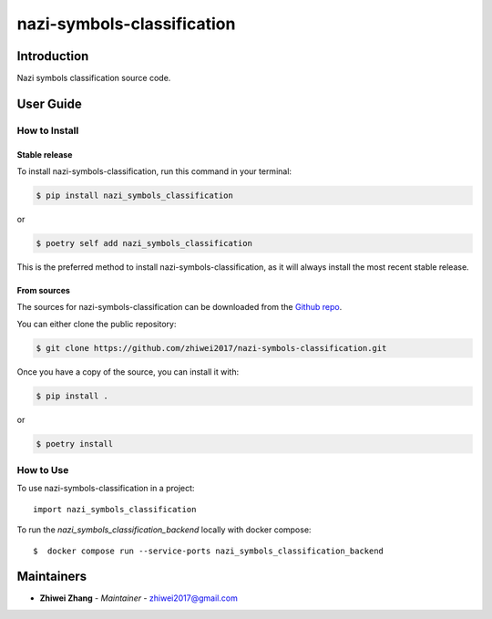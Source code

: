 nazi-symbols-classification
===========================

..
    GitHub Actions
    ~~~~~~~~~~~~~~

    You can find all the configuration files of GitHub Actions in ``.github/workflows`` folder.

    Content
    :::::::

    +-------------+----------------------------------------------+--------------------------------------------------+-----------------------------+-----------------------------------------------------------+
    | Config File |          Steps                               |                Trigger Rules                     | Requisite CI/CD Variables   | CI/CD Variables description                               |
    +=============+==============================================+==================================================+=============================+===========================================================+
    |             | mypy check                                   |                                                  |                             |                                                           |
    |             +----------------------------------------------+                                                  |                             |                                                           |
    |             | flake8 check                                 | + **Pushes** to *master/develop* branches        |                             |                                                           |
    |             +----------------------------------------------+                                                  |                             |                                                           |
    | test.yml    | bandit check                                 | + **Pull Requests** to *master/develop* branches |                             |                                                           |
    |             +----------------------------------------------+                                                  |                             |                                                           |
    |             | test with python 3.8 (Ubuntu/Mac OS/Windows) |                                                  |                             |                                                           |
    |             +----------------------------------------------+                                                  |                             |                                                           |
    |             | test with python 3.9 (Ubuntu/Mac OS/Windows) |                                                  |                             |                                                           |
    |             +----------------------------------------------+                                                  |                             |                                                           |
    |             | test with python 3.10 (Ubuntu/Mac OS/Windows)|                                                  |                             |                                                           |
    |             +----------------------------------------------+                                                  |                             |                                                           |
    |             | test with python 3.11 (Ubuntu/Mac OS/Windows)|                                                  |                             |                                                           |
    |             +----------------------------------------------+                                                  |                             |                                                           |
    |             | test with python 3.12 (Ubuntu/Mac OS/Windows)|                                                  |                             |                                                           |
    |             +----------------------------------------------+                                                  |                             |                                                           |
    |             | twine check the built package                |                                                  |                             |                                                           |
    +-------------+----------------------------------------------+--------------------------------------------------+-----------------------------+-----------------------------------------------------------+
    |             |                                              |                                                  |                             | Token for uploading package to official PyPi. If you're   |
    |             |                                              |                                                  | POETRY_PYPI_TOKEN_PYPI      | using a private artifactory, please use the variables     |
    |             |                                              |                                                  |                             | `PACKAGE_INDEX_REPOSITORY_URL`, `PACKAGE_INDEX_USERNAME`, |
    |             |                                              |                                                  |                             | and `PACKAGE_INDEX_PASSWORD` instead.                     |
    |             |                                              |                                                  +-----------------------------+-----------------------------------------------------------+
    |             |                                              |                                                  | PACKAGE_INDEX_REPOSITORY_URL| URL of Private package index.                             |
    | release.yml | deploy to PyPi                               | **Pushes** to tags matching *vXX.XX.XX*          +-----------------------------+-----------------------------------------------------------+
    |             |                                              |                                                  | PACKAGE_INDEX_USERNAME      | Username of Private package index.                        |
    |             |                                              |                                                  +-----------------------------+-----------------------------------------------------------+
    |             |                                              |                                                  | PACKAGE_INDEX_PASSWORD      | Password of Private package index.                        |
    +-------------+----------------------------------------------+--------------------------------------------------+-----------------------------+-----------------------------------------------------------+
    | sphinx.yml  | deploy GitHub pages                          | **Pushes** to *master* branch                    |                             |                                                           |
    +-------------+----------------------------------------------+--------------------------------------------------+-----------------------------+-----------------------------------------------------------+

    **Note**:

    + Before publishing the GitHub pages of your project for the first time, please manually create the branch **gh-pages** via::

        $ git checkout master
        $ git checkout -b gh-pages
        $ git push origin gh-pages

    Setup Steps
    :::::::::::

    1. Go to **Settings**.
    2. Click **Secrets** section.
    3. Click **New repository secret** button.
    4. Input the name and value of a CI/CD variable.

    
    Makefile
    ++++++++

    .. list-table::
       :header-rows: 1

       * - Command
         - Description
       * - clean
         - Remove autogenerated folders and artifacts.
       * - clean-pyc
         - Remove python artifacts.
       * - clean-build
         - Remove build artifacts.
       * - bandit
         - Run `bandit`_ security analysis.
       * - mypy
         - Run `mypy`_ type checking.
       * - flake8
         - Run `flake8`_ linting.
       * - install
         - Install all the dependencies and the package itself.
       * - test
         - Run tests and generate coverage report.
       * - build
         - Build wheel package.
       * - publish
         - Publish the built wheel package.

Introduction
------------
Nazi symbols classification source code.

User Guide
----------

How to Install
++++++++++++++

Stable release
``````````````

To install nazi-symbols-classification, run this command in your terminal:

.. code-block:: console

    $ pip install nazi_symbols_classification

or

.. code-block:: console

    $ poetry self add nazi_symbols_classification

This is the preferred method to install nazi-symbols-classification, as it will always install the most recent stable release.


From sources
````````````

The sources for nazi-symbols-classification can be downloaded from the `Github repo <https://github.com/zhiwei2017/nazi-symbols-classification>`_.

You can either clone the public repository:

.. code-block:: console

    $ git clone https://github.com/zhiwei2017/nazi-symbols-classification.git

Once you have a copy of the source, you can install it with:

.. code-block:: console

    $ pip install .

or

.. code-block:: console

    $ poetry install

How to Use
++++++++++

To use nazi-symbols-classification in a project::

    import nazi_symbols_classification

To run the `nazi_symbols_classification_backend` locally with docker compose::

    $  docker compose run --service-ports nazi_symbols_classification_backend

Maintainers
-----------

..
    TODO: List here the people responsible for the development and maintaining of this project.
    Format: **Name** - *Role/Responsibility* - Email

* **Zhiwei Zhang** - *Maintainer* - `zhiwei2017@gmail.com <mailto:zhiwei2017@gmail.com?subject=[GitHub]nazi-symbols-classification>`_